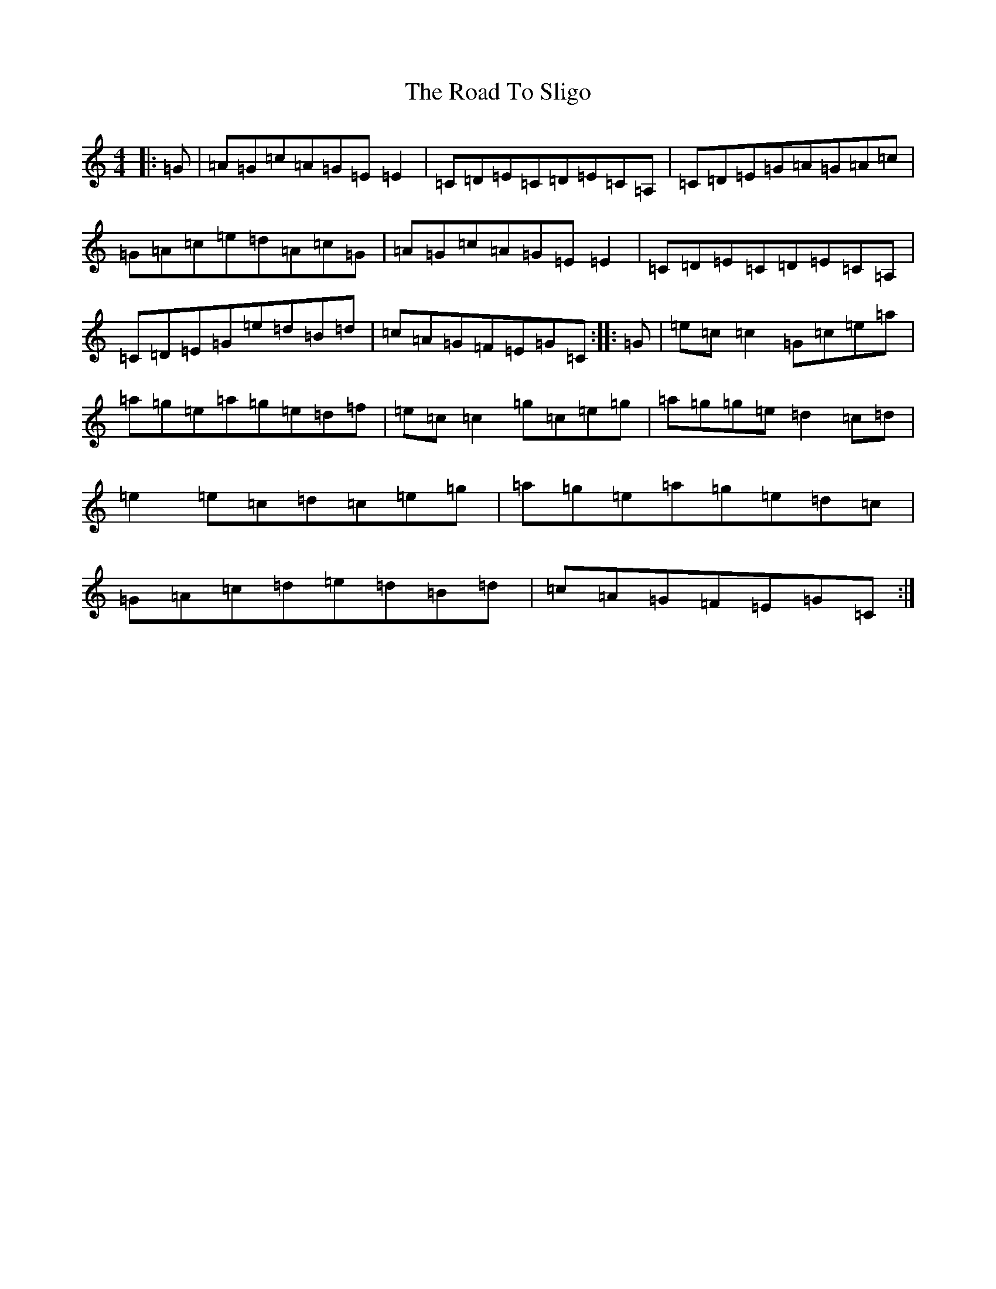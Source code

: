 X: 18306
T: Road To Sligo, The
S: https://thesession.org/tunes/9772#setting9772
Z: D Major
R: reel
M: 4/4
L: 1/8
K: C Major
|:=G|=A=G=c=A=G=E=E2|=C=D=E=C=D=E=C=A,|=C=D=E=G=A=G=A=c|=G=A=c=e=d=A=c=G|=A=G=c=A=G=E=E2|=C=D=E=C=D=E=C=A,|=C=D=E=G=e=d=B=d|=c=A=G=F=E=G=C:||:=G|=e=c=c2=G=c=e=a|=a=g=e=a=g=e=d=f|=e=c=c2=g=c=e=g|=a=g=g=e=d2=c=d|=e2=e=c=d=c=e=g|=a=g=e=a=g=e=d=c|=G=A=c=d=e=d=B=d|=c=A=G=F=E=G=C:|